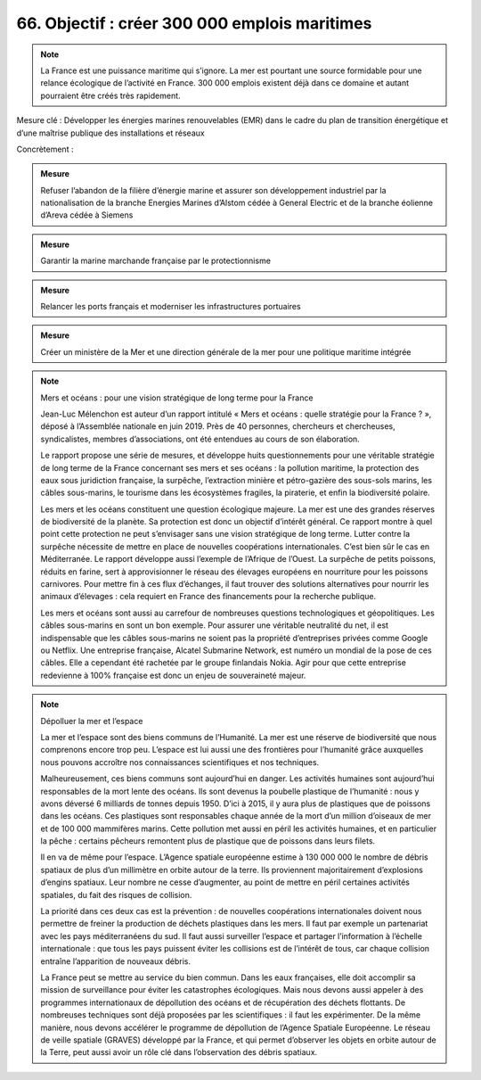 66. Objectif : créer 300 000 emplois maritimes
-------------------------------------------------------------------------

.. note:: La France est une puissance maritime qui s’ignore. La mer est pourtant une source formidable pour une relance écologique de l’activité en France. 300 000 emplois existent déjà dans ce domaine et autant pourraient être créés très rapidement.

Mesure clé : Développer les énergies marines renouvelables (EMR) dans le cadre du plan de transition énergétique et d’une maîtrise publique des installations et réseaux

Concrètement :

.. admonition:: Mesure

   Refuser l’abandon de la filière d’énergie marine et assurer son développement industriel par la nationalisation de la branche Energies Marines d’Alstom cédée à General Electric et de la branche éolienne d’Areva cédée à Siemens

.. admonition:: Mesure

   Garantir la marine marchande française par le protectionnisme

.. admonition:: Mesure

   Relancer les ports français et moderniser les infrastructures portuaires

.. admonition:: Mesure

   Créer un ministère de la Mer et une direction générale de la mer pour une politique maritime intégrée

.. note:: Mers et océans : pour une vision stratégique de long terme pour la France

   Jean-Luc Mélenchon est auteur d’un rapport intitulé « Mers et océans : quelle stratégie pour la France ? », déposé à l’Assemblée nationale en juin 2019. Près de 40 personnes, chercheurs et chercheuses, syndicalistes, membres d’associations, ont été entendues au cours de son élaboration.

   Le rapport propose une série de mesures, et développe huits questionnements pour une véritable stratégie de long terme de la France concernant ses mers et ses océans : la pollution maritime, la protection des eaux sous juridiction française, la surpêche, l’extraction minière et pétro-gazière des sous-sols marins, les câbles sous-marins, le tourisme dans les écosystèmes fragiles, la piraterie, et enfin la biodiversité polaire.

   Les mers et les océans constituent une question écologique majeure. La mer est une des grandes réserves de biodiversité de la planète. Sa protection est donc un objectif d’intérêt général. Ce rapport montre à quel point cette protection ne peut s’envisager sans une vision stratégique de long terme. Lutter contre la surpêche nécessite de mettre en place de nouvelles coopérations internationales. C’est bien sûr le cas en Méditerranée. Le rapport développe aussi l’exemple de l’Afrique de l’Ouest. La surpêche de petits poissons, réduits en farine, sert à approvisionner le réseau des élevages européens en nourriture pour les poissons carnivores. Pour mettre fin à ces flux d’échanges, il faut trouver des solutions alternatives pour nourrir les animaux d’élevages : cela requiert en France des financements pour la recherche publique.

   Les mers et océans sont aussi au carrefour de nombreuses questions technologiques et géopolitiques. Les câbles sous-marins en sont un bon exemple. Pour assurer une véritable neutralité du net, il est indispensable que les câbles sous-marins ne soient pas la propriété d’entreprises privées comme Google ou Netflix. Une entreprise française, Alcatel Submarine Network, est numéro un mondial de la pose de ces câbles. Elle a cependant été rachetée par le groupe finlandais Nokia. Agir pour que cette entreprise redevienne à 100% française est donc un enjeu de souveraineté majeur.

.. note:: Dépolluer la mer et l’espace

   La mer et l’espace sont des biens communs de l’Humanité. La mer est une réserve de biodiversité que nous comprenons encore trop peu. L’espace est lui aussi une des frontières pour l’humanité grâce auxquelles nous pouvons accroître nos connaissances scientifiques et nos techniques.

   Malheureusement, ces biens communs sont aujourd’hui en danger. Les activités humaines sont aujourd’hui responsables de la mort lente des océans. Ils sont devenus la poubelle plastique de l’humanité : nous y avons déversé 6 milliards de tonnes depuis 1950. D’ici à 2015, il y aura plus de plastiques que de poissons dans les océans. Ces plastiques sont responsables chaque année de la mort d’un million d’oiseaux de mer et de 100 000 mammifères marins. Cette pollution met aussi en péril les activités humaines, et en particulier la pêche : certains pêcheurs remontent plus de plastique que de poissons dans leurs filets.

   Il en va de même pour l’espace. L’Agence spatiale européenne estime à 130 000 000 le nombre de débris spatiaux de plus d’un millimètre en orbite autour de la terre. Ils proviennent majoritairement d’explosions d’engins spatiaux. Leur nombre ne cesse d’augmenter, au point de mettre en péril certaines activités spatiales, du fait des risques de collision.

   La priorité dans ces deux cas est la prévention : de nouvelles coopérations internationales doivent nous permettre de freiner la production de déchets plastiques dans les mers. Il faut par exemple un partenariat avec les pays méditerranéens du sud. Il faut aussi surveiller l’espace et partager l’information à l’échelle internationale : que tous les pays puissent éviter les collisions est de l’intérêt de tous, car chaque collision entraîne l’apparition de nouveaux débris.

   La France peut se mettre au service du bien commun. Dans les eaux françaises, elle doit accomplir sa mission de surveillance pour éviter les catastrophes écologiques. Mais nous devons aussi appeler à des programmes internationaux de dépollution des océans et de récupération des déchets flottants. De nombreuses techniques sont déjà proposées par les scientifiques : il faut les expérimenter. De la même manière, nous devons accélérer le programme de dépollution de l’Agence Spatiale Européenne. Le réseau de veille spatiale (GRAVES) développé par la France, et qui permet d’observer les objets en orbite autour de la Terre, peut aussi avoir un rôle clé dans l’observation des débris spatiaux.

